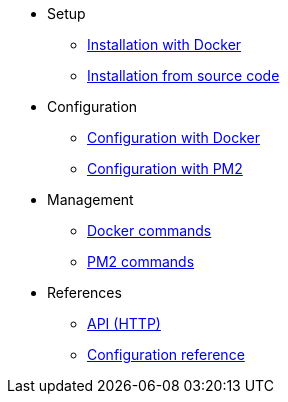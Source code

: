 * Setup
** xref:setup/docker.adoc[Installation with Docker]
** xref:setup/source.adoc[Installation from source code]
* Configuration
** xref:configuration/docker.adoc[Configuration with Docker]
** xref:configuration/source.adoc[Configuration with PM2]
* Management
** xref:management/docker.adoc[Docker commands]
** xref:management/source.adoc[PM2 commands]
////
* Update
** xref:update/docker.adoc[Update with Docker]
** xref:update/source.adoc[Update from source code]
////
* References
** xref:references/api.adoc[API (HTTP)]
** xref:references/configuration.adoc[Configuration reference]
